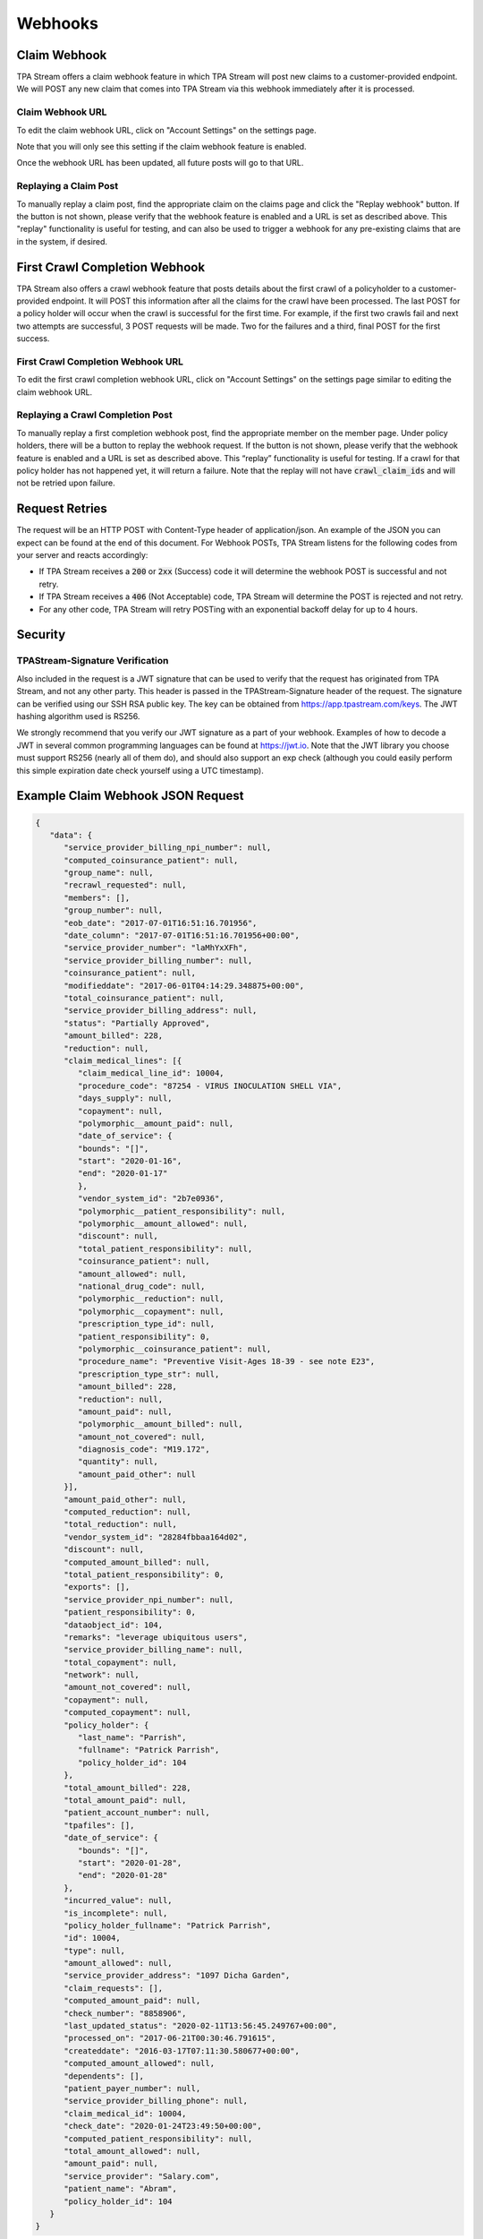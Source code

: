 .. _webhooks:

Webhooks
========

-------------
Claim Webhook
-------------

TPA Stream offers a claim webhook feature in which TPA Stream will post new
claims to a customer-provided endpoint. We will POST any new claim that comes
into TPA Stream via this webhook immediately after it is processed.

*****************
Claim Webhook URL
*****************

To edit the claim webhook URL, click on "Account Settings" on the settings page.

..  image:: account-settings.png
   :align: center
   :width: 700

Note that you will only see this setting if the claim webhook feature is enabled.

Once the webhook URL has been updated, all future posts will go to that URL.

**********************
Replaying a Claim Post
**********************

..  image:: replay-claim-webhook.png
   :align: center
   :width: 400

To manually replay a claim post, find the appropriate claim on the claims page
and click the "Replay webhook" button.  If the button is not shown, please
verify that the webhook feature is enabled and a URL is set as described above.
This "replay" functionality is useful for testing, and can also be used to
trigger a webhook for any pre-existing claims that are in the system, if desired.

------------------------------
First Crawl Completion Webhook
------------------------------

TPA Stream also offers a crawl webhook feature that posts details about the
first crawl of a policyholder to a customer-provided endpoint. It will
POST this information after all the claims for the crawl have been processed.
The last POST for a policy holder will occur when the crawl is successful for
the first time. For example, if the first two crawls fail and next two attempts
are successful, 3 POST requests will be made.  Two for the failures and a
third, final POST for the first success.

**********************************
First Crawl Completion Webhook URL
**********************************

To edit the first crawl completion webhook URL, click on "Account Settings"
on the settings page similar to editing the claim webhook URL.

*********************************
Replaying a Crawl Completion Post
*********************************

..  image:: replay-crawl-webhook.png
   :align: center
   :width: 500

To manually replay a first completion webhook post, find the appropriate member
on the member page.  Under policy holders, there will be a button to replay
the webhook request.  If the button is not shown, please verify that the
webhook feature is enabled and a URL is set as described above. This “replay”
functionality is useful for testing.  If a crawl for that policy holder has
not happened yet, it will return a failure. Note that the replay will not have
:code:`crawl_claim_ids` and will not be retried upon failure.

---------------
Request Retries
---------------

The request will be an HTTP POST with Content-Type header of application/json.
An example of the JSON you can expect can be found at the end of this document.
For Webhook POSTs, TPA Stream listens for the following codes from your server
and reacts accordingly:

* If TPA Stream receives a :code:`200` or :code:`2xx` (Success) code it will determine the webhook POST is successful and not retry.
* If TPA Stream receives a :code:`406` (Not Acceptable) code, TPA Stream will determine the POST is rejected and not retry.
* For any other code, TPA Stream will retry POSTing with an exponential backoff delay for up to 4 hours.


--------
Security
--------

********************************
TPAStream-Signature Verification
********************************

Also included in the request is a JWT signature that can be used to verify that
the request has originated from TPA Stream, and not any other party.  This
header is passed in the TPAStream-Signature header of the request.  The
signature can be verified using our SSH RSA public key.  The key can be
obtained from https://app.tpastream.com/keys.  The JWT hashing algorithm used is RS256.

We strongly recommend that you verify our JWT signature as a part of your webhook.
Examples of how to decode a JWT in several common programming languages can be found
at https://jwt.io. Note that the JWT library you choose must support RS256
(nearly all of them do), and should also support an exp check (although you could
easily perform this simple expiration date check yourself using a UTC timestamp).

----------------------------------
Example Claim Webhook JSON Request
----------------------------------


.. code-block:: json

   {
      "data": {
         "service_provider_billing_npi_number": null,
         "computed_coinsurance_patient": null,
         "group_name": null,
         "recrawl_requested": null,
         "members": [],
         "group_number": null,
         "eob_date": "2017-07-01T16:51:16.701956",
         "date_column": "2017-07-01T16:51:16.701956+00:00",
         "service_provider_number": "laMhYxXFh",
         "service_provider_billing_number": null,
         "coinsurance_patient": null,
         "modifieddate": "2017-06-01T04:14:29.348875+00:00",
         "total_coinsurance_patient": null,
         "service_provider_billing_address": null,
         "status": "Partially Approved",
         "amount_billed": 228,
         "reduction": null,
         "claim_medical_lines": [{
            "claim_medical_line_id": 10004,
            "procedure_code": "87254 - VIRUS INOCULATION SHELL VIA",
            "days_supply": null,
            "copayment": null,
            "polymorphic__amount_paid": null,
            "date_of_service": {
            "bounds": "[]",
            "start": "2020-01-16",
            "end": "2020-01-17"
            },
            "vendor_system_id": "2b7e0936",
            "polymorphic__patient_responsibility": null,
            "polymorphic__amount_allowed": null,
            "discount": null,
            "total_patient_responsibility": null,
            "coinsurance_patient": null,
            "amount_allowed": null,
            "national_drug_code": null,
            "polymorphic__reduction": null,
            "polymorphic__copayment": null,
            "prescription_type_id": null,
            "patient_responsibility": 0,
            "polymorphic__coinsurance_patient": null,
            "procedure_name": "Preventive Visit-Ages 18-39 - see note E23",
            "prescription_type_str": null,
            "amount_billed": 228,
            "reduction": null,
            "amount_paid": null,
            "polymorphic__amount_billed": null,
            "amount_not_covered": null,
            "diagnosis_code": "M19.172",
            "quantity": null,
            "amount_paid_other": null
         }],
         "amount_paid_other": null,
         "computed_reduction": null,
         "total_reduction": null,
         "vendor_system_id": "28284fbbaa164d02",
         "discount": null,
         "computed_amount_billed": null,
         "total_patient_responsibility": 0,
         "exports": [],
         "service_provider_npi_number": null,
         "patient_responsibility": 0,
         "dataobject_id": 104,
         "remarks": "leverage ubiquitous users",
         "service_provider_billing_name": null,
         "total_copayment": null,
         "network": null,
         "amount_not_covered": null,
         "copayment": null,
         "computed_copayment": null,
         "policy_holder": {
            "last_name": "Parrish",
            "fullname": "Patrick Parrish",
            "policy_holder_id": 104
         },
         "total_amount_billed": 228,
         "total_amount_paid": null,
         "patient_account_number": null,
         "tpafiles": [],
         "date_of_service": {
            "bounds": "[]",
            "start": "2020-01-28",
            "end": "2020-01-28"
         },
         "incurred_value": null,
         "is_incomplete": null,
         "policy_holder_fullname": "Patrick Parrish",
         "id": 10004,
         "type": null,
         "amount_allowed": null,
         "service_provider_address": "1097 Dicha Garden",
         "claim_requests": [],
         "computed_amount_paid": null,
         "check_number": "8858906",
         "last_updated_status": "2020-02-11T13:56:45.249767+00:00",
         "processed_on": "2017-06-21T00:30:46.791615",
         "createddate": "2016-03-17T07:11:30.580677+00:00",
         "computed_amount_allowed": null,
         "dependents": [],
         "patient_payer_number": null,
         "service_provider_billing_phone": null,
         "claim_medical_id": 10004,
         "check_date": "2020-01-24T23:49:50+00:00",
         "computed_patient_responsibility": null,
         "total_amount_allowed": null,
         "amount_paid": null,
         "service_provider": "Salary.com",
         "patient_name": "Abram",
         "policy_holder_id": 104
      }
   }

----------------------------------
Example Crawl Webhook JSON Request
----------------------------------


.. code-block:: json

   {
       "data": {
           "crawl_claim_ids": [
               10004,
               10007,
               10008
           ],
           "success": true
       }
   }
